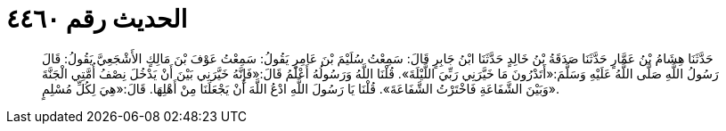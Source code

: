 
= الحديث رقم ٤٤٦٠

[quote.hadith]
حَدَّثَنَا هِشَامُ بْنُ عَمَّارٍ حَدَّثَنَا صَدَقَةُ بْنُ خَالِدٍ حَدَّثَنَا ابْنُ جَابِرٍ قَالَ: سَمِعْتُ سُلَيْمَ بْنَ عَامِرٍ يَقُولُ: سَمِعْتُ عَوْفَ بْنَ مَالِكٍ الأَشْجَعِيَّ يَقُولُ: قَالَ رَسُولُ اللَّهِ صَلَّى اللَّهُ عَلَيْهِ وَسَلَّمَ:«أَتَدْرُونَ مَا خَيَّرَنِي رَبِّيَ اللَّيْلَةَ». قُلْنَا اللَّهُ وَرَسُولُهُ أَعْلَمُ قَالَ:«فَإِنَّهُ خَيَّرَنِي بَيْنَ أَنْ يَدْخُلَ نِصْفُ أُمَّتِي الْجَنَّةَ وَبَيْنَ الشَّفَاعَةِ فَاخْتَرْتُ الشَّفَاعَةَ». قُلْنَا يَا رَسُولَ اللَّهِ ادْعُ اللَّهَ أَنْ يَجْعَلَنَا مِنْ أَهْلِهَا. قَالَ:«هِيَ لِكُلِّ مُسْلِمٍ».